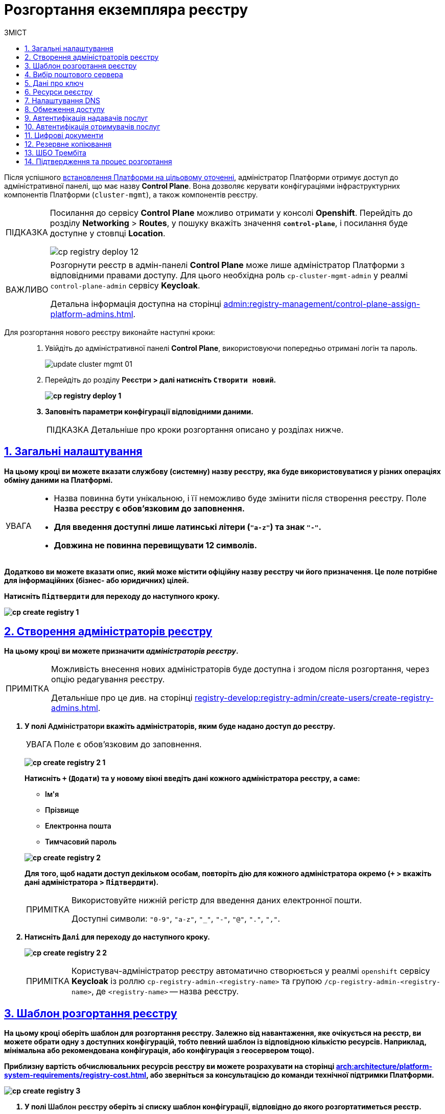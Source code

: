 :toc-title: ЗМІСТ
:toc: auto
:toclevels: 5
:experimental:
:important-caption:     ВАЖЛИВО
:note-caption:          ПРИМІТКА
:tip-caption:           ПІДКАЗКА
:warning-caption:       ПОПЕРЕДЖЕННЯ
:caution-caption:       УВАГА
:example-caption:           Приклад
:figure-caption:            Зображення
:table-caption:             Таблиця
:appendix-caption:          Додаток
:sectnums:
:sectnumlevels: 5
:sectanchors:
:sectlinks:
:partnums:

// Use this to make a text bold: +++<b style="font-weight: 600">Компонент для розробки регламенту<b>+++
// Use this to make a text bold and code:
//Option 1: `+++<b style="font-weight: 600">Компонент для розробки регламенту<b>+++`
//Option 2: Use this to make a text bold and code: +++<b style="font-weight: 600"><code>Підтвердити</code><b>+++
//Option 3: `+++<font style="font-weight: bold">Створити новий</font>+++`

= Розгортання екземпляра реєстру

Після успішного xref:installation/platform-deployment/platform-deployment-overview.adoc[встановлення Платформи на цільовому оточенні], адміністратор Платформи отримує доступ до адміністративної панелі, що має назву *Control Plane*. Вона дозволяє керувати конфігураціями інфраструктурних компонентів Платформи (`cluster-mgmt`), а також компонентів реєстру.

[TIP]
====
Посилання до сервісу *Control Plane* можливо отримати у консолі *Openshift*. Перейдіть до розділу *Networking* > *Routes*, у пошуку вкажіть значення *`control-plane`*, і посилання буде доступне у стовпці *Location*.

image:infrastructure/cluster-mgmt/cp-registry-deploy-12.png[]
====

[IMPORTANT]
====
Розгорнути реєстр в адмін-панелі *Control Plane* може лише адміністратор Платформи з відповідними правами доступу. Для цього необхідна роль `cp-cluster-mgmt-admin` у реалмі `control-plane-admin` сервісу *Keycloak*.

Детальна інформація доступна на сторінці xref:admin:registry-management/control-plane-assign-platform-admins.adoc[].
====


Для розгортання нового реєстру виконайте наступні кроки: ::
+
. Увійдіть до адміністративної панелі *Control Plane*, використовуючи попередньо отримані логін та пароль.
+
image:admin:infrastructure/cluster-mgmt/update-cluster-mgmt-01.png[]

. Перейдіть до розділу +++<b style="font-weight: 600">Реєстри<b>+++ > далі натисніть `+++<font style="font-weight: bold">Створити новий</font>+++`.
+
image:infrastructure/cluster-mgmt/cp-registry-deploy-1.png[]

. Заповніть параметри конфігурації відповідними даними.
+
TIP: Детальніше про кроки розгортання описано у розділах нижче.

[#general-settings]
== Загальні налаштування

На цьому кроці ви можете вказати службову (системну) назву реєстру, яка буде використовуватися у різних операціях обміну даними на Платформі.

[CAUTION]
====
* Назва повинна бути унікальною, і її неможливо буде змінити після створення реєстру. Поле +++<b style="font-weight: 600">Назва реєстру<b>+++ є обов'язковим до заповнення.
* Для введення доступні лише латинські літери (`"a-z"`) та знак `"-"`.
* Довжина не повинна перевищувати 12 символів.
====

Додатково ви можете вказати опис, який може містити офіційну назву реєстру чи його призначення. Це поле потрібне для інформаційних (бізнес- або юридичних) цілей.

Натисніть `+++<b style="font-weight: 600">Підтвердити<b>+++` для переходу до наступного кроку.

image:admin:registry-management/registry-create/cp-create-registry-1.png[]

== Створення адміністраторів реєстру

На цьому кроці ви можете призначити _адміністраторів реєстру_.

[NOTE]
====
Можливість внесення нових адміністраторів буде доступна і згодом після розгортання, через опцію редагування реєстру.

Детальніше про це див. на сторінці xref:registry-develop:registry-admin/create-users/create-registry-admins.adoc[].
====

. У полі +++<b style="font-weight: 600">Адміністратори<b>+++ вкажіть адміністраторів, яким буде надано доступ до реєстру.
+
CAUTION: Поле є обов'язковим до заповнення.
+
image:admin:registry-management/registry-create/cp-create-registry-2-1.png[]
+
Натисніть `+` (`Додати`) та у новому вікні введіть дані кожного адміністратора реєстру, а саме:
+
--
* +++<b style="font-weight: 600">Ім'я<b>+++
* +++<b style="font-weight: 600">Прізвище<b>+++
* +++<b style="font-weight: 600">Електронна пошта<b>+++
* +++<b style="font-weight: 600">Тимчасовий пароль<b>+++
--
+
image:admin:registry-management/registry-create/cp-create-registry-2.png[]

+
Для того, щоб надати доступ декільком особам, повторіть дію для кожного адміністратора окремо (`+` > вкажіть дані адміністратора > `+++<b style="font-weight: 600">Підтвердити<b>+++`).
+
[NOTE]
====
Використовуйте нижній регістр для введення даних електронної пошти.

Доступні символи: `"0-9"`, `"a-z"`, `"_"`, `"-"`, `"@"`, `"."`, `","`.
====

. Натисніть `+++<b style="font-weight: 600">Далі<b>+++` для переходу до наступного кроку.

+
image:admin:registry-management/registry-create/cp-create-registry-2-2.png[]

+
[NOTE]
====
Користувач-адміністратор реєстру автоматично створюється у реалмі `openshift` сервісу *Keycloak* із роллю `cp-registry-admin-<registry-name>` та групою `/cp-registry-admin-<registry-name>`, де `<registry-name>` -- назва реєстру.
====


== Шаблон розгортання реєстру

На цьому кроці оберіть шаблон для розгортання реєстру. Залежно від навантаження, яке очікується на реєстр, ви можете обрати одну з доступних конфігурацій, тобто певний шаблон із відповідною кількістю ресурсів. Наприклад, мінімальна або рекомендована конфігурація, або конфігурація з геосервером тощо).

Приблизну вартість обчислювальних ресурсів реєстру ви можете розрахувати на сторінці xref:arch:architecture/platform-system-requirements/registry-cost.adoc[], або зверніться за консультацією до команди технічної підтримки Платформи.

image:admin:registry-management/registry-create/cp-create-registry-3.png[]

. У полі +++<b style="font-weight: 600">Шаблон реєстру<b>+++ оберіть зі списку шаблон конфігурації, відповідно до якого розгортатиметься реєстр.
+
Шаблон реєстру визначає параметри конфігурації та кількість інстансів для реєстру, що розгортається, тобто виділену кількість ресурсів, зокрема *CPU*, *RAM* тощо, та кількість нод у *MachineSets*.
+
CAUTION: Поле є обов'язковим до заповнення.
+
image:admin:registry-management/registry-create/cp-create-registry-3-1.png[]

. У полі +++<b style="font-weight: 600">Гілка шаблону реєстру<b>+++ оберіть гілку, яка буде застосована при розгортанні реєстру.
+
NOTE: Мається на увазі версія гілки компонента у Gerrit-репозиторії, що містить відповідну версію шаблону реєстру.
+
CAUTION: Поле є обов'язковим до заповнення.
+
image:admin:registry-management/registry-create/cp-create-registry-3-2.png[]

. Натисніть `+++<b style="font-weight: 600">Далі<b>+++` для переходу до наступного кроку.

+
image:admin:registry-management/registry-create/cp-create-registry-3-3.png[]

== Вибір поштового сервера

На цьому кроці оберіть тип поштового сервера для відправлення email-повідомлень у реєстрі.

CAUTION: Крок є опціональним. Ви можете пропустити ці налаштування. Їх можна змінити під час редагування реєстру.

image:admin:registry-management/registry-create/cp-create-registry-4.png[]

* +++<b style="font-weight: 600">Внутрішній поштовий сервер<b>+++ (`*platform-mail-server*`) — поштовий сервер, який розповсюджується як платформний сервіс та доступний для використання усіма реєстрами одного екземпляра Платформи.

* +++<b style="font-weight: 600">Зовнішній поштовий сервер<b>+++ (*`external-mail-server`*) — зовнішній відносно платформи поштовий сервіс (*gmail* тощо).

[TIP]
====
Детальна інформація доступна на сторінці xref:registry-develop:registry-admin/user-notifications/email/config-smtp-server.adoc[].
====

Натисніть `+++<b style="font-weight: 600">Далі<b>+++` для переходу до наступного кроку.

== Дані про ключ

На цьому кроці налаштуйте параметри конфігурації для ключів та сертифікатів цифрового підпису, які будуть використовуватись у реєстрі. Надалі дані про ключ можна оновлювати при редагуванні реєстру.

[IMPORTANT]
====
Крок є обов'язковим.

Секція +++<b style="font-weight: 600">Дані про ключ<b>+++ має містити налаштування для ініціалізації криптосервісу (*`digital-signature-ops`*) та накладання системного підпису (цифрової печатки системи). Без внесення цих даних пода криптосервісу не запуститься.

Такі ключі використовуються для підпису витягів, сформованих Платформою, та підпису даних, що змінюються відповідно до логіки бізнес-процесів реєстру.
====

[TIP]
====
Детальна інформація щодо налаштування ключів доступна на сторінці xref:registry-management/system-keys/control-plane-registry-keys.adoc[].
====

. У полі +++<b style="font-weight: 600">Тип носія<b>+++ оберіть відповідний тип ключа, що використовується.

. Оберіть електронний ключ.
+
Поле +++<b style="font-weight: 600">Файловий ключ (розширення .dat)<b>+++ заповнюється операційним ключем із розширенням
`.dat` (_Key-6.dat_) адміністратора Платформи.
Завантажте файл із ключем, натиснувши kbd:[*Browse*], оберіть ключ у відповідній директорії та натисніть kbd:[*Open*].

. У полі +++<b style="font-weight: 600">АЦСК, що видав ключ<b>+++ показана повна назва АЦСКfootnote:[**АЦСК** - Акредитований центр сертифікації ключів.], що видав ключ.

. У полі +++<b style="font-weight: 600">Пароль до файлового ключа<b>+++ введіть пароль до завантаженого ключа.

. Секція +++<b style="font-weight: 600">Дані для перевірки ключа<b>+++ містить дані публічних сертифікатів та перелік АЦСК:

* У полі +++<b style="font-weight: 600">Публічні сертифікати АЦСК (розширення .p7b)<b>+++ завантажте файл із переліком сертифікатів сумісних ЦСК (https://iit.com.ua/download/productfiles/CACertificates.p7b[CACertificates.p7b]), який можна отримати на сайті АТ "ІІТ" за посиланням https://iit.com.ua/downloads.
* У полі +++<b style="font-weight: 600">Список АЦСК (розширення .json)<b>+++ завантажте файл із параметрами взаємодії сумісними ЦСК (link:https://iit.com.ua/download/productfiles/[CAs.json]), який можна отримати на сайті АТ "ІІТ" за посиланням: https://iit.com.ua/downloads.

. Вкажіть +++<b style="font-weight: 600">Перелік дозволених ключів<b>+++, підпис яких може вважатися дійсним.
+
[NOTE]
====
У цьому блоці зазначається перелік ключів, у тому числі й старих (наприклад, при ротації ключів), щоб все, що раніше було підписано старим ключем, вважалося валідованим. Тобто перелік дозволених ключів повинен містити історію даних усіх ключів, що використовувались у системі для накладання підпису.
====

. Натисніть `+++<b style="font-weight: 600">Далі<b>+++` для переходу до наступного кроку.

image:admin:registry-management/registry-create/cp-create-registry-5.png[]

== Ресурси реєстру

На цьому кроці ви можете визначити конфігурацію для ресурсів реєстру по певних сервісах, які у ньому розгортаються. Керування ресурсами, що використовуються контейнерами в рамках вашого екземпляра реєстру, дозволяє забезпечити оптимальну працездатність та ефективність.

. Оберіть зі списку сервіс для конфігурації ресурсів і натисніть *`+`* (`Додати`).
+
[CAUTION]
====
Крок є опціональним.

Під час розгортання реєстру усі наявні сервіси налаштовані та передзаповнені відповідними значеннями запитів, лімітів та змінних оточення за замовчуванням.

Навіть у випадку видалення сервісів зі списку, під час розгортання реєстру Платформа застосує стандартну конфігурацію.
====
+
image:admin:registry-management/registry-create/cp-create-registry-7.png[]

. Встановіть власні значення для ресурсів.
. Натисніть `+++<b style="font-weight: 600">Далі<b>+++` для переходу до наступного кроку.
+
image:admin:registry-management/registry-create/cp-create-registry-7-1.png[]

TIP: Детальніше про налаштування ви можете переглянути на сторінці xref:registry-management/control-plane-registry-resources.adoc[].

== Налаштування DNS

На цьому кроці ви можете встановити власні DNS-імена і завантажити SSL-сертифікати у `.pem`-форматі для сервісу Keycloak, а також Кабінетів користувачів.

[CAUTION]
====
Крок є опціональним.

Якщо ви не вкажете тут жодних налаштувань, система використає значення за замовчуванням.
====

image:admin:registry-management/registry-create/cp-create-registry-6.png[]

TIP: Детальніше про функціональність читайте у розділі xref:admin:registry-management/custom-dns/custom-dns-overview.adoc[].

Натисніть `+++<b style="font-weight: 600">Далі<b>+++` для переходу до наступного кроку.

== Обмеження доступу

На цьому кроці ви можете встановити обмеження доступу до певних компонентів, які використовуються у реєстрі, зокрема _Кабінетів посадової особи та отримувача послуг_, а також _адміністративних компонентів реєстру_.

[CAUTION]
====
Крок є опціональним, але з метою безпеки рекомендовано встановити CIDR для відповідних компонентів.
====

image:admin:registry-management/registry-create/cp-create-registry-8.png[]

TIP: Детальніше про функціональність читайте на сторінці xref:admin:registry-management/control-plane-cidr-access-endpoints.adoc[].

Натисніть `+++<b style="font-weight: 600">Далі<b>+++` для переходу до наступного кроку.

== Автентифікація надавачів послуг

На цьому кроці ви можете налаштувати тип автентифікації для надавачів послуг (посадових осіб), а також дозволити, або заборонити можливість автореєстрації.

[CAUTION]
====
Крок є опціональним.

Якщо ви не вкажете тут жодних налаштувань, система використає значення за замовчуванням -- автентифікація з КЕП та вимкнена автореєстрація.
====

image:admin:registry-management/registry-create/cp-create-registry-9.png[]

Ви можете обрати один із двох типів автентифікації, який буде доступний для ідентифікації особи в системі:

* КЕП (*IIT*-віджет)
* Віджет *id.gov.ua*

TIP: Детальніше про функціональність читайте на сторінці xref:registry-develop:registry-admin/cp-auth-setup/cp-auth-setup-officers.adoc[].

Самостійна реєстрація посадових осіб дозволить вам спростити процес реєстрації користувачів без необхідності залучення адміністратора.

TIP: Детальніше про функціональність читайте на сторінці xref:registry-develop:registry-admin/cp-auth-setup/cp-officer-self-registration.adoc[].

Натисніть `+++<b style="font-weight: 600">Далі<b>+++` для переходу до наступного кроку.

== Автентифікація отримувачів послуг

На цьому кроці ви можете налаштувати перевірку наявності активного запису в ЄДР для бізнес-користувачів, що дозволяє встановити зв'язок між КЕП користувача та його юридичною особою чи фізичною особою-підприємцем, що зареєстровані в Єдиному державному реєстрі (ЄДР). Це важливий аспект безпеки та надійності системи, який допомагає забезпечити відповідність даних користувача та підтвердження їх особистості.

[CAUTION]
====
Крок є опціональним.

Якщо ви не вкажете тут жодних налаштувань, система використає значення за замовчуванням -- перевірка увімкнена.
====

image:admin:registry-management/registry-create/cp-create-registry-10.png[]

TIP: Детальніше про функціональність читайте на сторінці xref:registry-develop:registry-admin/cp-auth-setup/cp-auth-setup-citizens.adoc[].

Натисніть `+++<b style="font-weight: 600">Далі<b>+++` для переходу до наступного кроку.

== Цифрові документи

Адміністративна панель Control Plane надає зручний інтерфейс, який дозволяє адміністраторам керувати обмеженнями на завантаження цифрових документів до реєстру користувачами та бізнес-процесами.

Ви можете встановити максимальний розмір для одного файлу та групи файлів для завантаження до реєстру.

NOTE: Значення вводиться у мегабайтах (MB) і може складатися з цифр (`0-9`) та крапки. Максимальна довжина значення -- 4 символи. Наприклад, можна встановити значення `10`, `100`, `50.2` тощо. Головне, щоб воно було менше або дорівнювало глобальному обмеженню на рівні Платформи, яке становить `100` МБ для максимального розміру запита.

image:registry-management/cp-digital-docs-restrictions/cp-digital-docs-restrictions-2.png[]

TIP: TIP: Детальніше про функціональність читайте на сторінці xref:admin:registry-management/control-plane-digital-documents.adoc[].

Натисніть `+++<b style="font-weight: 600">Далі<b>+++` для переходу до наступного кроку.

== Резервне копіювання

На цьому кроці ви можете налаштувати розклад створення резервних копій компонентів реєстру, а також період зберігання таких копій у сховищі бекапів.

Резервні копії компонентів створюються за допомогою інструменту *`velero`* та зберігаються у захищеному сховищі бекапів *`minio`*, що знаходиться поза межами кластера Платформи.

Розклад резервного копіювання налаштовується у форматі https://uk.wikipedia.org/wiki/Cron[*unix-cron*] на інтерфейсі адміністративної панелі *Control Plane*.

Також система виконує автоматичну реплікацію даних, які зберігаються в S3-бакетах. Ви можете налаштувати розклад резервного копіювання таких реплікацій.

image:admin:backup-restore/backup-schedule-registry-components/backup-schedule-registry-components-8-1.png[]

TIP: Детальніше про автоматичне створення резервних копій реєстру, а також резервне копіювання реплікацій S3-бакетів, читайте на сторінці xref:admin:backup-restore/backup-schedule-registry-components.adoc[].

TIP: Додатково ознайомтеся зі створенням бекапів у ручному режимі та відновленням з них середовища реєстру на сторінці xref:admin:backup-restore/control-plane-backup-restore.adoc[].

Натисніть `+++<b style="font-weight: 600">Далі<b>+++` для переходу до наступного кроку.

== ШБО Трембіта

На цьому кроці ви можете надати можливість зовнішнім системам звертатися до реєстру через ШБО "Трембіта". Для цього вкажіть IP-адреси ШБО "Трембіта", з яких буде дозволено доступ до SOAP API реєстру.

[CAUTION]
====
Крок є опціональним.

Якщо ви не вкажете тут жодних налаштувань, система не створить роути для вхідних SOAP-інтеграцій. Ви можете завжди зможете виконати необхідні конфігурації потім.
====

. Перейдіть до секції +++<b style="font-weight: 600">ШБО Трембіта<b>+++. Тут можна вказати дозволи на доступ до SOAP API реєстру через ШБО "Трембіта". Активуйте перемикач, щоб увімкнути доступ.
+
TIP: За замовчуванням доступ вимкнено для нових реєстрів.
+
image:registry-management/cp-soap-api-access/cp-soap-api-access-trembita-5.png[]

. У полі +++<b style="font-weight: 600">IP-адреси ШБО Трембіта<b>+++ додайте нову IP-адресу ШБО "Трембіта", з якої буде дозволено доступ до хосту, на якому розгортатимуться роути SOAP API.

. Натисніть +++<b style="font-weight: 600">Підтвердити<b>+++ та повторіть дію для кожної такої IP-адреси.
+
image:registry-management/cp-soap-api-access/cp-soap-api-access-trembita-6.png[]
+
[NOTE]
====
* Допустимі символи: `"0-9"`, `"."` Наприклад: `127.0.0.1`.
* Необхідно вказувати лише IP-адресу, без маски.
* Дозволено введення лише IP-адрес, а не підмереж (_див. детальніше -- xref:registry-management/control-plane-cidr-access-endpoints.adoc[CIDR]_).
* Кількість IP-адрес обмежена 10-ма.
* Якщо перелік `ipList` не містить жодної IP-адреси, доступ до SOAP API є відсутнім (роут не створюється).
====
+
image:registry-management/cp-soap-api-access/cp-soap-api-access-trembita-7.png[]

. Натисніть +++<b style="font-weight: 600">Далі<b>+++ для переходу до наступного кроку.

TIP: Детальніше з описом функціональності ви можете ознайомитися на сторінці xref:registry-management/control-plane-soap-api-access-trembita.adoc[].

== Підтвердження та процес розгортання

Завершіть процедуру натисканням клавіші `+++<b style="font-weight: 600">Створити реєстр<b>+++`.

Ви можете також перевірити дані, внесені на попередніх кроках, переміщаючись між відповідними вкладками.

image:admin:registry-management/registry-create/cp-create-registry-12.png[]

У результаті реєстр додається до переліку доступних у розділі +++<b style="font-weight: 600">Реєстри<b>+++ адміністративної панелі *Control Plane*.

У разі успішного розгортання, реєстр позначається зеленою піктограмою у стовпці +++<b style="font-weight: 600">Статус<b>+++.

image:admin:registry-management/registry-create/cp-create-registry-12-2.png[]

Розгортання реєстру займає певний час і виконується автоматично сервісом Jenkins. Сервіс запускає процес (пайплайн), що має назву *Master-Build-`<registry-name>`*, де `<registry-name>` -- назва реєстру. Переглянути статус розгортання можна, перейшовши до розділу +++<b style="font-weight: 600">Реєстри<b>+++ > відкрийте щойно створений реєстр > +++<b style="font-weight: 600">Конфігурація<b>+++ > *CI*.

image:admin:registry-management/registry-create/cp-create-registry-12-1.png[]

image:admin:registry-management/registry-create/cp-create-registry-12-3.png[]

Після успішного розгортання реєстру, ви можете переглядати поточні налаштування реєстру та вносити зміни до його конфігурацій

TIP: Детальніше про це див. на сторінці xref:registry-management/control-plane-edit-registry.adoc[].